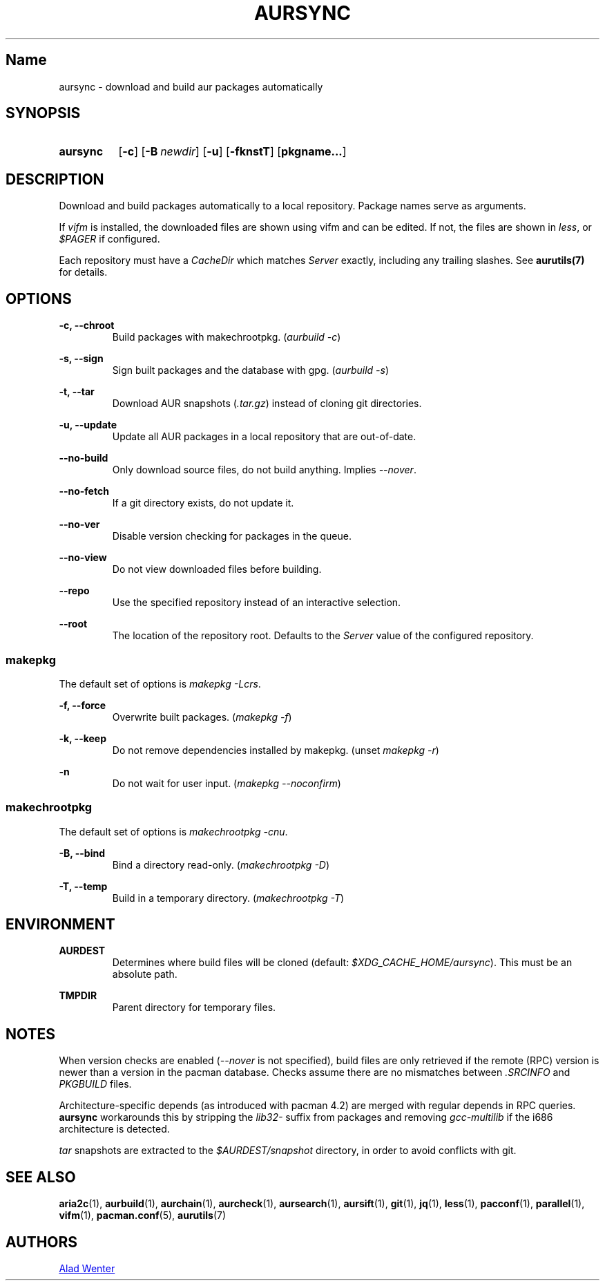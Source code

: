 .TH AURSYNC 1 2016-12-25 AURUTILS
.SH Name
aursync \- download and build aur packages automatically

.SH SYNOPSIS
.SY aursync
.OP \-c
.OP \-B newdir
.OP \-u
.OP \-fknstT
.OP pkgname...
.YS

.SH DESCRIPTION
Download and build packages automatically to a local
repository. Package names serve as arguments.

If \fIvifm \fRis installed, the downloaded files are shown using vifm
and can be edited. If not, the files are shown in \fIless\fR, or
\fI$PAGER\fR if configured.

Each repository must have a \fICacheDir\fR which matches \fIServer\fR
exactly, including any trailing slashes. See \fBaurutils(7)\fR for
details.

.SH OPTIONS
.B \-c, --chroot
.RS
Build packages with makechrootpkg. (\fIaurbuild -c\fR)
.RE

.B \-s, --sign
.RS
Sign built packages and the database with gpg. (\fIaurbuild -s\fR)
.RE

.B \-t, --tar
.RS
Download AUR snapshots (\fI.tar.gz\fR) instead of cloning git
directories.
.RE

.B \-u, --update
.RS
Update all AUR packages in a local repository that are out-of-date.
.RE

.B \--no-build
.RS
Only download source files, do not build anything. Implies
\fI--nover\fR.
.RE

.B \--no-fetch
.RS
If a git directory exists, do not update it.
.RE

.B \--no-ver
.RS
Disable version checking for packages in the queue.
.RE

.B \--no-view
.RS
Do not view downloaded files before building.
.RE

.B \--repo
.RS
Use the specified repository instead of an interactive selection.
.RE

.B \--root
.RS
The location of the repository root. Defaults to the \fIServer\fR
value of the configured repository.
.RE

.SS makepkg
The default set of options is \fImakepkg -Lcrs\fR.

.B \-f, --force
.RS
Overwrite built packages. (\fImakepkg -f\fR)
.RE

.B \-k, --keep
.RS
Do not remove dependencies installed by makepkg. (unset \fImakepkg
-r\fR)
.RE

.B \-n
.RS
Do not wait for user input. (\fImakepkg --noconfirm\fR)
.RE

.SS makechrootpkg
The default set of options is \fImakechrootpkg -cnu\fR.

.B \-B, --bind
.RS
Bind a directory read-only. (\fImakechrootpkg -D\fR)
.RE

.B \-T, --temp
.RS
Build in a temporary directory. (\fImakechrootpkg -T\fR)
.RE

.SH ENVIRONMENT
.B AURDEST
.RS
Determines where build files will be cloned (default:
\fI$XDG_CACHE_HOME/aursync\fR). This must be an absolute path.
.RE

.B TMPDIR
.RS
Parent directory for temporary files.
.RE

.SH NOTES
When version checks are enabled (\fI--nover\fR is not specified),
build files are only retrieved if the remote (RPC) version is newer
than a version in the pacman database. Checks assume there are no
mismatches between \fI.SRCINFO\fR and \fIPKGBUILD\fR files.

Architecture-specific depends (as introduced with pacman 4.2) are
merged with regular depends in RPC queries. \fBaursync \fRworkarounds
this by stripping the \fIlib32- \fRsuffix from packages and removing
\fIgcc-multilib \fRif the i686 architecture is detected.

\fItar\fR snapshots are extracted to the \fI$AURDEST/snapshot\fR
directory, in order to avoid conflicts with git.

.SH SEE ALSO
.BR aria2c (1),
.BR aurbuild (1),
.BR aurchain (1),
.BR aurcheck (1),
.BR aursearch (1),
.BR aursift (1),
.BR git (1),
.BR jq (1),
.BR less (1),
.BR pacconf (1),
.BR parallel (1),
.BR vifm (1),
.BR pacman.conf (5),
.BR aurutils (7)

.SH AUTHORS
.MT https://github.com/AladW
Alad Wenter
.ME

.\" vim: set textwidth=72:
